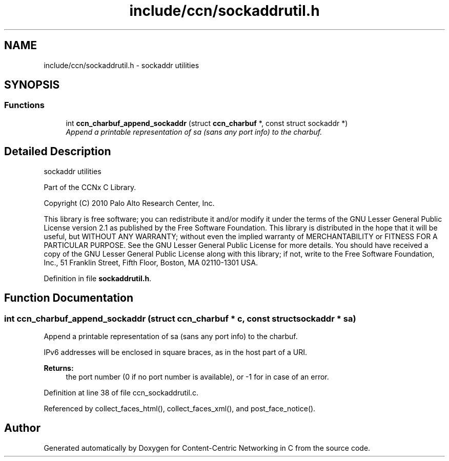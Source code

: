 .TH "include/ccn/sockaddrutil.h" 3 "14 Sep 2011" "Version 0.4.1" "Content-Centric Networking in C" \" -*- nroff -*-
.ad l
.nh
.SH NAME
include/ccn/sockaddrutil.h \- sockaddr utilities 
.SH SYNOPSIS
.br
.PP
.SS "Functions"

.in +1c
.ti -1c
.RI "int \fBccn_charbuf_append_sockaddr\fP (struct \fBccn_charbuf\fP *, const struct sockaddr *)"
.br
.RI "\fIAppend a printable representation of sa (sans any port info) to the charbuf. \fP"
.in -1c
.SH "Detailed Description"
.PP 
sockaddr utilities 

Part of the CCNx C Library.
.PP
Copyright (C) 2010 Palo Alto Research Center, Inc.
.PP
This library is free software; you can redistribute it and/or modify it under the terms of the GNU Lesser General Public License version 2.1 as published by the Free Software Foundation. This library is distributed in the hope that it will be useful, but WITHOUT ANY WARRANTY; without even the implied warranty of MERCHANTABILITY or FITNESS FOR A PARTICULAR PURPOSE. See the GNU Lesser General Public License for more details. You should have received a copy of the GNU Lesser General Public License along with this library; if not, write to the Free Software Foundation, Inc., 51 Franklin Street, Fifth Floor, Boston, MA 02110-1301 USA. 
.PP
Definition in file \fBsockaddrutil.h\fP.
.SH "Function Documentation"
.PP 
.SS "int ccn_charbuf_append_sockaddr (struct \fBccn_charbuf\fP * c, const struct sockaddr * sa)"
.PP
Append a printable representation of sa (sans any port info) to the charbuf. 
.PP
IPv6 addresses will be enclosed in square braces, as in the host part of a URI. 
.PP
\fBReturns:\fP
.RS 4
the port number (0 if no port number is available), or -1 for in case of an error. 
.RE
.PP

.PP
Definition at line 38 of file ccn_sockaddrutil.c.
.PP
Referenced by collect_faces_html(), collect_faces_xml(), and post_face_notice().
.SH "Author"
.PP 
Generated automatically by Doxygen for Content-Centric Networking in C from the source code.
